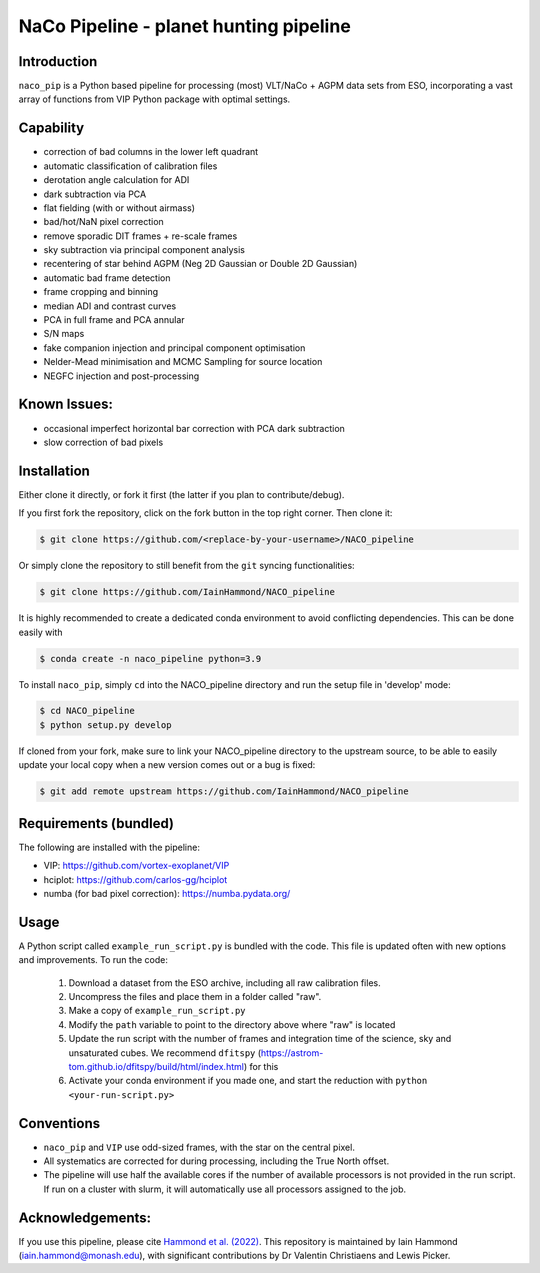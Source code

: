 NaCo Pipeline - planet hunting pipeline
=======================================================

Introduction
------------

``naco_pip`` is a Python based pipeline for processing (most) VLT/NaCo + AGPM data sets from ESO, incorporating a vast array of functions from VIP Python package with optimal settings.

Capability
------------
- correction of bad columns in the lower left quadrant
- automatic classification of calibration files
- derotation angle calculation for ADI
- dark subtraction via PCA
- flat fielding (with or without airmass)
- bad/hot/NaN pixel correction
- remove sporadic DIT frames + re-scale frames
- sky subtraction via principal component analysis
- recentering of star behind AGPM (Neg 2D Gaussian or Double 2D Gaussian)
- automatic bad frame detection 
- frame cropping and binning
- median ADI and contrast curves
- PCA in full frame and PCA annular
- S/N maps
- fake companion injection and principal component optimisation
- Nelder-Mead minimisation and MCMC Sampling for source location
- NEGFC injection and post-processing

Known Issues:
------------
- occasional imperfect horizontal bar correction with PCA dark subtraction
- slow correction of bad pixels

Installation
------------
Either clone it directly, or fork it first (the latter if you plan to contribute/debug).

If you first fork the repository, click on the fork button in the top right corner.
Then clone it:

.. code-block:: bash

  $ git clone https://github.com/<replace-by-your-username>/NACO_pipeline

Or simply clone the repository to still benefit from the ``git`` syncing
functionalities:

.. code-block:: bash

  $ git clone https://github.com/IainHammond/NACO_pipeline

It is highly recommended to create a dedicated
conda environment to avoid conflicting dependencies. This can be done easily with

.. code-block:: bash

  $ conda create -n naco_pipeline python=3.9

To install ``naco_pip``, simply ``cd`` into the NACO_pipeline directory and run the setup file
in 'develop' mode:

.. code-block:: bash

  $ cd NACO_pipeline
  $ python setup.py develop

If cloned from your fork, make sure to link your NACO_pipeline directory to the upstream
source, to be able to easily update your local copy when a new version comes
out or a bug is fixed:

.. code-block:: bash

  $ git add remote upstream https://github.com/IainHammond/NACO_pipeline


Requirements (bundled)
------------
The following are installed with the pipeline:

- VIP: https://github.com/vortex-exoplanet/VIP
- hciplot: https://github.com/carlos-gg/hciplot
- numba (for bad pixel correction): https://numba.pydata.org/

Usage
------------
A Python script called ``example_run_script.py`` is bundled with the code. This file is updated often with new options and improvements. To run the code:

    1. Download a dataset from the ESO archive, including all raw calibration files.
    2. Uncompress the files and place them in a folder called "raw".
    3. Make a copy of ``example_run_script.py``
    4. Modify the ``path`` variable to point to the directory above where "raw" is located
    5. Update the run script with the number of frames and integration time of the science, sky and unsaturated cubes. We recommend ``dfitspy`` (https://astrom-tom.github.io/dfitspy/build/html/index.html) for this
    6. Activate your conda environment if you made one, and start the reduction with ``python <your-run-script.py>``

Conventions
------------
- ``naco_pip`` and ``VIP`` use odd-sized frames, with the star on the central pixel.
- All systematics are corrected for during processing, including the True North offset.
- The pipeline will use half the available cores if the number of available processors is not provided in the run script. If run on a cluster with slurm, it will automatically use all processors assigned to the job.

Acknowledgements:
------------
If you use this pipeline, please cite `Hammond et al. (2022) <https://ui.adsabs.harvard.edu/abs/2022MNRAS.515.6109H>`_. This repository is maintained by Iain Hammond (iain.hammond@monash.edu), with significant contributions by Dr Valentin Christiaens and Lewis Picker.
